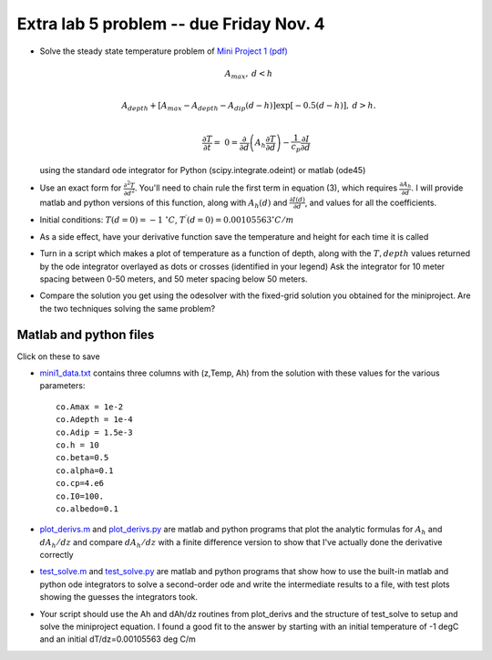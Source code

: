 .. _lab5 extra:

Extra lab 5 problem -- due Friday Nov. 4
________________________________________


- Solve the steady state temperature problem of 
  `Mini Project 1 (pdf) <../../../labs/newminiprojectv2.pdf>`_

  .. math::

     A_{max}, & d < h \\ 

     A_{depth} + \left[A_{max}-A_{depth}-A_{dip}(d-h)\right] \exp \left[-0.5(d-h)\right], & d > h. \\

     \frac{\partial T}{\partial t} =& 0 =  \frac {\partial }{\partial d} 
        \left(A_h \frac {\partial T}{\partial d} \right) - 
        \frac{ 1} {c_p} \frac {\partial I}{\partial d}


  using the standard ode integrator for Python (scipy.integrate.odeint)
  or matlab (ode45)

- Use an exact form for :math:`\frac{\partial^2T}{\partial d^2}`.  
  You'll need to chain
  rule the first term in equation (3), which requires
  :math:`\frac{\partial A_h}{\partial d}`.  I will provide matlab
  and python versions of this function, along with :math:`A_h(d)` and
  :math:`\frac{\partial I(d)}{\partial d}`, and values for
  all the coefficients.

- Initial conditions:  :math:`T(d=0) = -1\ ^\circ C`,
  :math:`T^\prime(d=0) = 0.00105563 ^\circ C/m`

- As a side effect, have your derivative function save the temperature
  and height for each time it is called

- Turn in a script which makes a plot of temperature as a function of depth,
  along with the :math:`T,depth` values returned by the ode integrator
  overlayed as dots or crosses (identified in your legend)
  Ask the integrator for 10 meter spacing between
  0-50 meters, and 50 meter spacing below 50 meters.

- Compare the solution you get using the odesolver with the fixed-grid
  solution you obtained for the miniproject.  Are the two techniques
  solving the same problem?  

Matlab and python files
-----------------------

Click on these to save

- `mini1_data.txt <http://clouds.eos.ubc.ca/~phil/numeric/labs/lab5/lab5_files/mini1_data.txt>`_
  contains three columns with (z,Temp, Ah) from the solution with these values
  for the various parameters::

    co.Amax = 1e-2
    co.Adepth = 1e-4
    co.Adip = 1.5e-3
    co.h = 10
    co.beta=0.5
    co.alpha=0.1
    co.cp=4.e6
    co.I0=100.
    co.albedo=0.1

- `plot_derivs.m <http://clouds.eos.ubc.ca/~phil/numeric/labs/lab5/lab5_files/plot_derivs.m>`_ and
  `plot_derivs.py <http://clouds.eos.ubc.ca/~phil/numeric/labs/lab5/lab5_files/plot_derivs.py>`_
  are matlab and python programs that plot the analytic formulas for :math:`A_h` and :math:`dA_h/dz`
  and compare  :math:`dA_h/dz` with a finite difference version to show that I've actually
  done the derivative correctly


- `test_solve.m <http://clouds.eos.ubc.ca/~phil/numeric/labs/lab5/lab5_files/test_solve.m>`_ and
  `test_solve.py <http://clouds.eos.ubc.ca/~phil/numeric/labs/lab5/lab5_files/test_solve.py>`_
  are matlab and python programs that show how to use the built-in matlab and python
  ode integrators to solve a second-order ode and write the intermediate results to a
  file, with test plots showing the guesses the integrators took.

- Your script should use the Ah and dAh/dz routines from plot_derivs and the structure of
  test_solve to setup and solve the miniproject equation.  I found a good fit to the
  answer by starting with an initial temperature of -1 degC and an initial dT/dz=0.00105563 deg C/m
